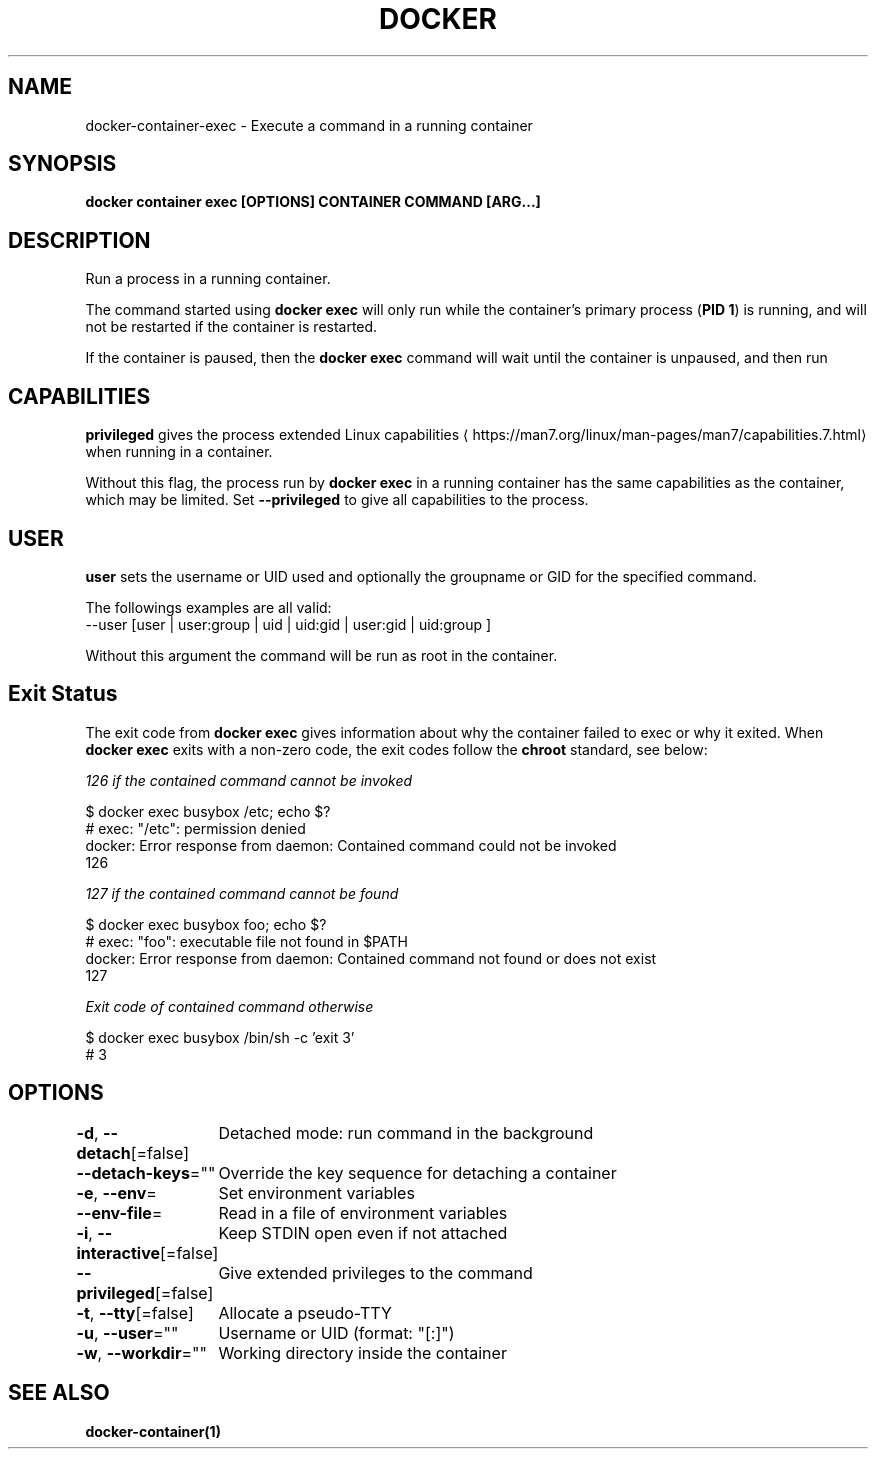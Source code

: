 .nh
.TH "DOCKER" "1" "Jun 2025" "Docker Community" "Docker User Manuals"

.SH NAME
docker-container-exec - Execute a command in a running container


.SH SYNOPSIS
\fBdocker container exec [OPTIONS] CONTAINER COMMAND [ARG...]\fP


.SH DESCRIPTION
Run a process in a running container.

.PP
The command started using \fBdocker exec\fR will only run while the container's primary
process (\fBPID 1\fR) is running, and will not be restarted if the container is restarted.

.PP
If the container is paused, then the \fBdocker exec\fR command will wait until the
container is unpaused, and then run


.SH CAPABILITIES
\fBprivileged\fR gives the process extended
Linux capabilities
\[la]https://man7.org/linux/man\-pages/man7/capabilities.7.html\[ra]
when running in a container.

.PP
Without this flag, the process run by \fBdocker exec\fR in a running container has
the same capabilities as the container, which may be limited. Set
\fB--privileged\fR to give all capabilities to the process.


.SH USER
\fBuser\fR sets the username or UID used and optionally the groupname or GID for the specified command.

.PP
The followings examples are all valid:
   --user [user | user:group | uid | uid:gid | user:gid | uid:group ]

.PP
Without this argument the command will be run as root in the container.


.SH Exit Status
The exit code from \fBdocker exec\fR gives information about why the container
failed to exec or why it exited.  When \fBdocker exec\fR exits with a non-zero code,
the exit codes follow the \fBchroot\fR standard, see below:

.PP
\fB\fI126\fP\fP if the \fB\fIcontained command\fP\fP cannot be invoked

.EX
$ docker exec busybox /etc; echo $?
# exec: "/etc": permission denied
  docker: Error response from daemon: Contained command could not be invoked
  126
.EE

.PP
\fB\fI127\fP\fP if the \fB\fIcontained command\fP\fP cannot be found

.EX
$ docker exec busybox foo; echo $?
# exec: "foo": executable file not found in $PATH
  docker: Error response from daemon: Contained command not found or does not exist
  127
.EE

.PP
\fB\fIExit code\fP\fP of \fB\fIcontained command\fP\fP otherwise

.EX
$ docker exec busybox /bin/sh -c 'exit 3' 
# 3
.EE


.SH OPTIONS
\fB-d\fP, \fB--detach\fP[=false]
	Detached mode: run command in the background

.PP
\fB--detach-keys\fP=""
	Override the key sequence for detaching a container

.PP
\fB-e\fP, \fB--env\fP=
	Set environment variables

.PP
\fB--env-file\fP=
	Read in a file of environment variables

.PP
\fB-i\fP, \fB--interactive\fP[=false]
	Keep STDIN open even if not attached

.PP
\fB--privileged\fP[=false]
	Give extended privileges to the command

.PP
\fB-t\fP, \fB--tty\fP[=false]
	Allocate a pseudo-TTY

.PP
\fB-u\fP, \fB--user\fP=""
	Username or UID (format: "[:]")

.PP
\fB-w\fP, \fB--workdir\fP=""
	Working directory inside the container


.SH SEE ALSO
\fBdocker-container(1)\fP
